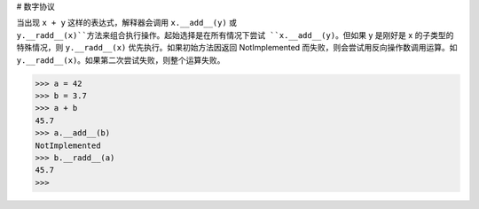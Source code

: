 # 数字协议

当出现 ``x + y`` 这样的表达式，解释器会调用 ``x.__add__(y)`` 或 ``y.__radd__(x)``方法来组合执行操作。起始选择是在所有情况下尝试 ``x.__add__(y)``。但如果 y 是刚好是 x 的子类型的特殊情况，则 ``y.__radd__(x)`` 优先执行。如果初始方法因返回 NotImplemented 而失败，则会尝试用反向操作数调用运算。如 ``y.__radd__(x)``。如果第二次尝试失败，则整个运算失败。

>>> a = 42
>>> b = 3.7
>>> a + b 
45.7
>>> a.__add__(b)
NotImplemented
>>> b.__radd__(a)
45.7
>>>